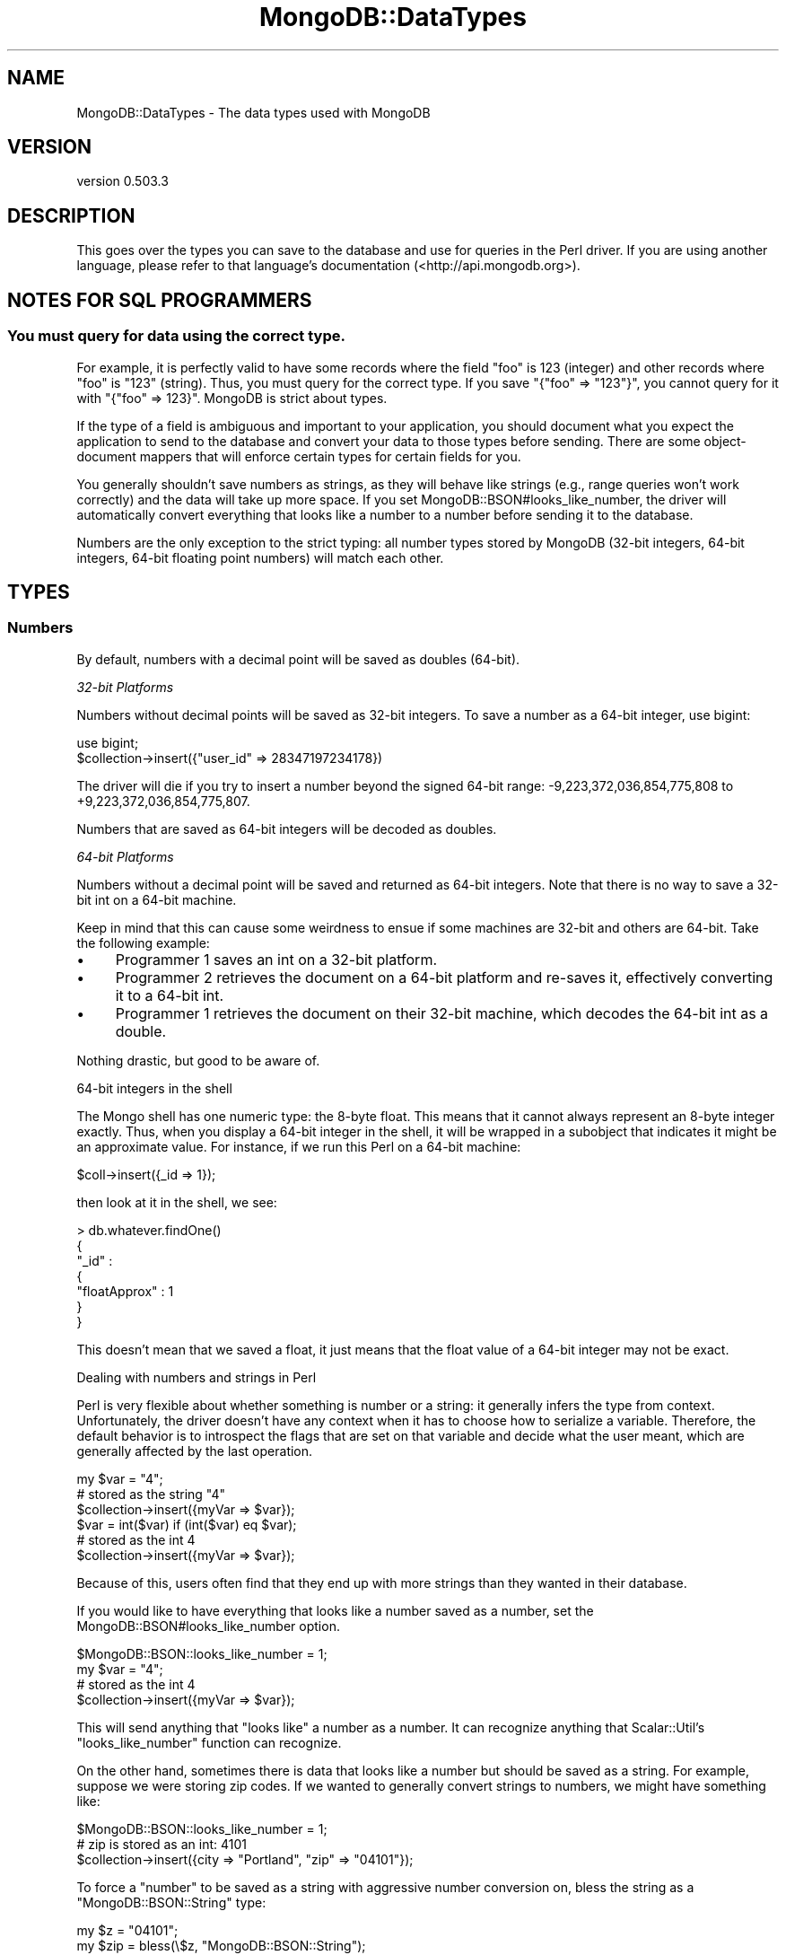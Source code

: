 .\" Automatically generated by Pod::Man 2.25 (Pod::Simple 3.16)
.\"
.\" Standard preamble:
.\" ========================================================================
.de Sp \" Vertical space (when we can't use .PP)
.if t .sp .5v
.if n .sp
..
.de Vb \" Begin verbatim text
.ft CW
.nf
.ne \\$1
..
.de Ve \" End verbatim text
.ft R
.fi
..
.\" Set up some character translations and predefined strings.  \*(-- will
.\" give an unbreakable dash, \*(PI will give pi, \*(L" will give a left
.\" double quote, and \*(R" will give a right double quote.  \*(C+ will
.\" give a nicer C++.  Capital omega is used to do unbreakable dashes and
.\" therefore won't be available.  \*(C` and \*(C' expand to `' in nroff,
.\" nothing in troff, for use with C<>.
.tr \(*W-
.ds C+ C\v'-.1v'\h'-1p'\s-2+\h'-1p'+\s0\v'.1v'\h'-1p'
.ie n \{\
.    ds -- \(*W-
.    ds PI pi
.    if (\n(.H=4u)&(1m=24u) .ds -- \(*W\h'-12u'\(*W\h'-12u'-\" diablo 10 pitch
.    if (\n(.H=4u)&(1m=20u) .ds -- \(*W\h'-12u'\(*W\h'-8u'-\"  diablo 12 pitch
.    ds L" ""
.    ds R" ""
.    ds C` ""
.    ds C' ""
'br\}
.el\{\
.    ds -- \|\(em\|
.    ds PI \(*p
.    ds L" ``
.    ds R" ''
'br\}
.\"
.\" Escape single quotes in literal strings from groff's Unicode transform.
.ie \n(.g .ds Aq \(aq
.el       .ds Aq '
.\"
.\" If the F register is turned on, we'll generate index entries on stderr for
.\" titles (.TH), headers (.SH), subsections (.SS), items (.Ip), and index
.\" entries marked with X<> in POD.  Of course, you'll have to process the
.\" output yourself in some meaningful fashion.
.ie \nF \{\
.    de IX
.    tm Index:\\$1\t\\n%\t"\\$2"
..
.    nr % 0
.    rr F
.\}
.el \{\
.    de IX
..
.\}
.\"
.\" Accent mark definitions (@(#)ms.acc 1.5 88/02/08 SMI; from UCB 4.2).
.\" Fear.  Run.  Save yourself.  No user-serviceable parts.
.    \" fudge factors for nroff and troff
.if n \{\
.    ds #H 0
.    ds #V .8m
.    ds #F .3m
.    ds #[ \f1
.    ds #] \fP
.\}
.if t \{\
.    ds #H ((1u-(\\\\n(.fu%2u))*.13m)
.    ds #V .6m
.    ds #F 0
.    ds #[ \&
.    ds #] \&
.\}
.    \" simple accents for nroff and troff
.if n \{\
.    ds ' \&
.    ds ` \&
.    ds ^ \&
.    ds , \&
.    ds ~ ~
.    ds /
.\}
.if t \{\
.    ds ' \\k:\h'-(\\n(.wu*8/10-\*(#H)'\'\h"|\\n:u"
.    ds ` \\k:\h'-(\\n(.wu*8/10-\*(#H)'\`\h'|\\n:u'
.    ds ^ \\k:\h'-(\\n(.wu*10/11-\*(#H)'^\h'|\\n:u'
.    ds , \\k:\h'-(\\n(.wu*8/10)',\h'|\\n:u'
.    ds ~ \\k:\h'-(\\n(.wu-\*(#H-.1m)'~\h'|\\n:u'
.    ds / \\k:\h'-(\\n(.wu*8/10-\*(#H)'\z\(sl\h'|\\n:u'
.\}
.    \" troff and (daisy-wheel) nroff accents
.ds : \\k:\h'-(\\n(.wu*8/10-\*(#H+.1m+\*(#F)'\v'-\*(#V'\z.\h'.2m+\*(#F'.\h'|\\n:u'\v'\*(#V'
.ds 8 \h'\*(#H'\(*b\h'-\*(#H'
.ds o \\k:\h'-(\\n(.wu+\w'\(de'u-\*(#H)/2u'\v'-.3n'\*(#[\z\(de\v'.3n'\h'|\\n:u'\*(#]
.ds d- \h'\*(#H'\(pd\h'-\w'~'u'\v'-.25m'\f2\(hy\fP\v'.25m'\h'-\*(#H'
.ds D- D\\k:\h'-\w'D'u'\v'-.11m'\z\(hy\v'.11m'\h'|\\n:u'
.ds th \*(#[\v'.3m'\s+1I\s-1\v'-.3m'\h'-(\w'I'u*2/3)'\s-1o\s+1\*(#]
.ds Th \*(#[\s+2I\s-2\h'-\w'I'u*3/5'\v'-.3m'o\v'.3m'\*(#]
.ds ae a\h'-(\w'a'u*4/10)'e
.ds Ae A\h'-(\w'A'u*4/10)'E
.    \" corrections for vroff
.if v .ds ~ \\k:\h'-(\\n(.wu*9/10-\*(#H)'\s-2\u~\d\s+2\h'|\\n:u'
.if v .ds ^ \\k:\h'-(\\n(.wu*10/11-\*(#H)'\v'-.4m'^\v'.4m'\h'|\\n:u'
.    \" for low resolution devices (crt and lpr)
.if \n(.H>23 .if \n(.V>19 \
\{\
.    ds : e
.    ds 8 ss
.    ds o a
.    ds d- d\h'-1'\(ga
.    ds D- D\h'-1'\(hy
.    ds th \o'bp'
.    ds Th \o'LP'
.    ds ae ae
.    ds Ae AE
.\}
.rm #[ #] #H #V #F C
.\" ========================================================================
.\"
.IX Title "MongoDB::DataTypes 3"
.TH MongoDB::DataTypes 3 "2013-01-07" "perl v5.14.1" "User Contributed Perl Documentation"
.\" For nroff, turn off justification.  Always turn off hyphenation; it makes
.\" way too many mistakes in technical documents.
.if n .ad l
.nh
.SH "NAME"
MongoDB::DataTypes \- The data types used with MongoDB
.SH "VERSION"
.IX Header "VERSION"
version 0.503.3
.SH "DESCRIPTION"
.IX Header "DESCRIPTION"
This goes over the types you can save to the database and use for queries in the
Perl driver.  If you are using another language, please refer to that language's
documentation (<http://api.mongodb.org>).
.SH "NOTES FOR SQL PROGRAMMERS"
.IX Header "NOTES FOR SQL PROGRAMMERS"
.SS "You must query for data using the correct type."
.IX Subsection "You must query for data using the correct type."
For example, it is perfectly valid to have some records where the field \*(L"foo\*(R" is
123 (integer) and other records where \*(L"foo\*(R" is \*(L"123\*(R" (string).  Thus, you must
query for the correct type.  If you save \f(CW\*(C`{"foo" => "123"}\*(C'\fR, you cannot query
for it with \f(CW\*(C`{"foo" => 123}\*(C'\fR.  MongoDB is strict about types.
.PP
If the type of a field is ambiguous and important to your application, you
should document what you expect the application to send to the database and
convert your data to those types before sending.  There are some object-document
mappers that will enforce certain types for certain fields for you.
.PP
You generally shouldn't save numbers as strings, as they will behave like
strings (e.g., range queries won't work correctly) and the data will take up
more space.  If you set MongoDB::BSON#looks_like_number, the driver will
automatically convert everything that looks like a number to a number before
sending it to the database.
.PP
Numbers are the only exception to the strict typing: all number types stored by
MongoDB (32\-bit integers, 64\-bit integers, 64\-bit floating point numbers) will
match each other.
.SH "TYPES"
.IX Header "TYPES"
.SS "Numbers"
.IX Subsection "Numbers"
By default, numbers with a decimal point will be saved as doubles (64\-bit).
.PP
\fI32\-bit Platforms\fR
.IX Subsection "32-bit Platforms"
.PP
Numbers without decimal points will be saved as 32\-bit integers.  To save a
number as a 64\-bit integer, use bigint:
.PP
.Vb 1
\&    use bigint;
\&
\&    $collection\->insert({"user_id" => 28347197234178})
.Ve
.PP
The driver will die if you try to insert a number beyond the signed 64\-bit
range: \-9,223,372,036,854,775,808 to +9,223,372,036,854,775,807.
.PP
Numbers that are saved as 64\-bit integers will be decoded as doubles.
.PP
\fI64\-bit Platforms\fR
.IX Subsection "64-bit Platforms"
.PP
Numbers without a decimal point will be saved and returned as 64\-bit integers.
Note that there is no way to save a 32\-bit int on a 64\-bit machine.
.PP
Keep in mind that this can cause some weirdness to ensue if some machines are
32\-bit and others are 64\-bit.  Take the following example:
.IP "\(bu" 4
Programmer 1 saves an int on a 32\-bit platform.
.IP "\(bu" 4
Programmer 2 retrieves the document on a 64\-bit platform and re-saves
it, effectively converting it to a 64\-bit int.
.IP "\(bu" 4
Programmer 1 retrieves the document on their 32\-bit machine, which
decodes the 64\-bit int as a double.
.PP
Nothing drastic, but good to be aware of.
.PP
64\-bit integers in the shell
.IX Subsection "64-bit integers in the shell"
.PP
The Mongo shell has one numeric type: the 8\-byte float.  This means that it
cannot always represent an 8\-byte integer exactly.  Thus, when you display a
64\-bit integer in the shell, it will be wrapped in a subobject that indicates
it might be an approximate value.  For instance, if we run this Perl on a
64\-bit machine:
.PP
.Vb 1
\&    $coll\->insert({_id => 1});
.Ve
.PP
then look at it in the shell, we see:
.PP
.Vb 7
\&    > db.whatever.findOne()
\&    {
\&        "_id" :
\&            {
\&                "floatApprox" : 1
\&            }
\&    }
.Ve
.PP
This doesn't mean that we saved a float, it just means that the float value of
a 64\-bit integer may not be exact.
.PP
Dealing with numbers and strings in Perl
.IX Subsection "Dealing with numbers and strings in Perl"
.PP
Perl is very flexible about whether something is number or a string: it
generally infers the type from context.  Unfortunately, the driver doesn't have
any context when it has to choose how to serialize a variable.  Therefore, the
default behavior is to introspect the flags that are set on that variable and
decide what the user meant, which are generally affected by the last operation.
.PP
.Vb 3
\&    my $var = "4";
\&    # stored as the string "4"
\&    $collection\->insert({myVar => $var});
\&
\&    $var = int($var) if (int($var) eq $var);
\&    # stored as the int 4
\&    $collection\->insert({myVar => $var});
.Ve
.PP
Because of this, users often find that they end up with more strings than they
wanted in their database.
.PP
If you would like to have everything that looks like a number saved as a number,
set the MongoDB::BSON#looks_like_number option.
.PP
.Vb 1
\&    $MongoDB::BSON::looks_like_number = 1;
\&
\&    my $var = "4";
\&    # stored as the int 4
\&    $collection\->insert({myVar => $var});
.Ve
.PP
This will send anything that \*(L"looks like\*(R" a number as a number.  It can
recognize anything that Scalar::Util's \f(CW\*(C`looks_like_number\*(C'\fR function can
recognize.
.PP
On the other hand, sometimes there is data that looks like a number but should
be saved as a string.  For example, suppose we were storing zip codes.  If we
wanted to generally convert strings to numbers, we might have something like:
.PP
.Vb 1
\&    $MongoDB::BSON::looks_like_number = 1;
\&
\&    # zip is stored as an int: 4101
\&    $collection\->insert({city => "Portland", "zip" => "04101"});
.Ve
.PP
To force a \*(L"number\*(R" to be saved as a string with aggressive number conversion
on, bless the string as a \f(CW\*(C`MongoDB::BSON::String\*(C'\fR type:
.PP
.Vb 2
\&    my $z = "04101";
\&    my $zip = bless(\e$z, "MongoDB::BSON::String");
\&
\&    # zip is stored as "04101"
\&    $collection\->insert({city => "Portland",
\&        zip => bless(\e$zip, "MongoDB::BSON::String")});
.Ve
.SS "Strings"
.IX Subsection "Strings"
All strings must be valid \s-1UTF\-8\s0 to be sent to the database.  If a string is not
valid, it will not be saved.  If you need to save a non\-UTF\-8 string, you can
save it as a binary blob (see the Binary Data section below).
.PP
All strings returned from the database have the \s-1UTF\-8\s0 flag set.
.PP
Unfortunately, due to Perl weirdness, \s-1UTF\-8\s0 is not very pretty.  For example,
suppose we have a \s-1UTF\-8\s0 string:
.PP
.Vb 1
\&    my $str = \*(AqA\*~Xland Islands\*(Aq;
.Ve
.PP
Now, let's print it:
.PP
.Vb 1
\&    print "$str\en";
.Ve
.PP
You can see in the output:
.PP
.Vb 1
\&    "\ex{c5}land Islands"
.Ve
.PP
Lovely, isn't it?  This is how Perl prints \s-1UTF\-8\s0.  To make it \*(L"pretty,\*(R" there
are a couple options:
.PP
.Vb 1
\&    my $pretty_str = utf8::encode($str);
.Ve
.PP
This, unintuitively, clears the \s-1UTF\-8\s0 flag.
.PP
You can also just run
.PP
.Vb 1
\&    binmode STDOUT, \*(Aq:utf8\*(Aq;
.Ve
.PP
and then the string (and all future \s-1UTF\-8\s0 strings) will print \*(L"correctly.\*(R"
.PP
You can also turn off \f(CW$MongoDB::BSON::utf_flag_on\fR, and the \s-1UTF\-8\s0 flag will
not be set when strings are decoded:
.PP
.Vb 1
\&    $MongoDB::BSON::utf8_flag_on = 0;
.Ve
.SS "Arrays"
.IX Subsection "Arrays"
Arrays must be saved as array references (\f(CW\*(C`\e@foo\*(C'\fR, not \f(CW@foo\fR).
.SS "Embedded Documents"
.IX Subsection "Embedded Documents"
Embedded documents are of the same form as top-level documents: either hash
references or Tie::IxHashs.
.SS "Dates"
.IX Subsection "Dates"
The DateTime package can be used insert and query for dates. Dates stored in
the database will be returned as instances of DateTime.
.PP
An example of storing and retrieving a date:
.PP
.Vb 1
\&    use DateTime;
\&
\&    my $now = DateTime\->now;
\&    $collection\->insert({\*(Aqts\*(Aq => $now});
\&
\&    my $obj = $collection\->find_one;
\&    print "Today is ".$obj\->{\*(Aqts\*(Aq}\->ymd."\en";
.Ve
.PP
An example of querying for a range of dates:
.PP
.Vb 2
\&    my $start = DateTime\->from_epoch( epoch => 100000 );
\&    my $end = DateTime\->from_epoch( epoch => 500000 );
\&
\&    my $cursor = $collection\->query({event => {\*(Aq$gt\*(Aq => $start, \*(Aq$lt\*(Aq => $end}});
.Ve
.PP
\&\fBWarning: creating Perl DateTime objects is extremely slow.  Consider saving
dates as numbers and converting the numbers to DateTimes when needed.  A single
DateTime field can make deserialization up to 10 times slower.\fR
.PP
For example, you could use the time function to store seconds since the epoch:
.PP
.Vb 1
\&    $collection\->update($criteria, {\*(Aq$set\*(Aq => {"last modified" => time()}})
.Ve
.PP
This will be faster to deserialize.
.SS "Regular Expressions"
.IX Subsection "Regular Expressions"
Use \f(CW\*(C`qr/.../\*(C'\fR to use a regular expression in a query:
.PP
.Vb 1
\&    my $cursor = $collection\->query({"name" => qr/[Jj]oh?n/});
.Ve
.PP
Regular expressions will match strings saved in the database.
.PP
You can also save and retrieve regular expressions themselves:
.PP
.Vb 5
\&    $collection\->insert({"regex" => qr/foo/i});
\&    $obj = $collection\->find_one;
\&    if ("FOO" =~ $obj\->{\*(Aqregex\*(Aq}) { # matches
\&        print "hooray\en";
\&    }
.Ve
.PP
Note for Perl 5.8 users: flags are lost when regular expressions are retrieved
from the database (this does not affect queries or Perl 5.10+).
.SS "Booleans"
.IX Subsection "Booleans"
Use the boolean package to get boolean values.  \f(CW\*(C`boolean::true\*(C'\fR and
\&\f(CW\*(C`boolean::false\*(C'\fR are the only parts of the package used, currently.
.PP
An example of inserting boolean values:
.PP
.Vb 1
\&    use boolean;
\&
\&    $collection\->insert({"okay" => true, "name" => "fred"});
.Ve
.PP
An example using boolean values for query operators (only returns documents
where the name field exists):
.PP
.Vb 1
\&    my $cursor = $collection\->query({"name" => {\*(Aq$exists\*(Aq => boolean::true}});
.Ve
.PP
Most of the time, you can just use 1 or 0 instead of \f(CW\*(C`true\*(C'\fR and \f(CW\*(C`false\*(C'\fR, such
as for specifying fields to return.  boolean is the only way to save
booleans to the database, though.
.PP
By default, booleans are returned from the database as integers.  To return
booleans as booleans, set \f(CW$MongoDB::BSON::use_boolean\fR to 1.
.SS "MongoDB::OID"
.IX Subsection "MongoDB::OID"
\&\*(L"\s-1OID\s0\*(R" stands for \*(L"Object \s-1ID\s0\*(R", and is a unique id that is automatically added to
documents if they do not already have an \f(CW\*(C`_id\*(C'\fR field before they are saved to
the database.  They are 12 bytes which are guarenteed to be unique.  Their
string form is a 24\-character string of hexidecimal digits.
.PP
To create a unique id:
.PP
.Vb 1
\&    my $oid = MongoDB::OID\->new;
.Ve
.PP
To create a MongoDB::OID from an existing 24\-character hexidecimal string:
.PP
.Vb 1
\&    my $oid = MongoDB::OID\->new("value" => "123456789012345678901234");
.Ve
.SS "Binary Data"
.IX Subsection "Binary Data"
By default, all database strings are \s-1UTF8\s0.  To save images, binaries, and other
non\-UTF8 data, you need to store it as binary data.  There are two ways to do this.
.PP
\fIString Refs\fR
.IX Subsection "String Refs"
.PP
In general, you can pass the string as a reference.  For example:
.PP
.Vb 2
\&    # non\-utf8 string
\&    my $string = "\exFF\exFE\exFF";
\&
\&    $collection\->insert({"photo" => \e$string});
.Ve
.PP
This will save the variable as binary data, bypassing the \s-1UTF8\s0 check.
.PP
Binary data can be matched exactly by the database, so this query will match
the object we inserted above:
.PP
.Vb 1
\&    $collection\->find({"photo" => \e$string});
.Ve
.PP
\fIMongoDB::BSON::Binary type\fR
.IX Subsection "MongoDB::BSON::Binary type"
.PP
You can also use the MongoDB::BSON::Binary class.  This allows you to
preserve the \fIsubtype\fR of your data.  Binary data in MongoDB stores a \*(L"type\*(R"
field, which can be any integer between 0 and 255.  Identical data will only
match if the subtype is the same.
.PP
Perl uses the default subtype of \f(CW\*(C`SUBTYPE_GENERIC\*(C'\fR.
.PP
The driver defaults to returning binary data as strings, not instances of
MongoDB::BSON::Binary (or even string references) for backwards compatibility
reasons.  If you need to round-trip binary data, set the
\&\f(CW\*(C`MongoDB::BSON::use_binary\*(C'\fR flag:
.PP
.Vb 1
\&    $MongoDB::BSON::use_binary = 1;
.Ve
.PP
Comparisons (e.g., \f(CW$gt\fR, \f(CW$lt\fR) may not work as you expect with binary data, so it
is worth experimenting.
.SS "MongoDB::Code"
.IX Subsection "MongoDB::Code"
MongoDB::Code is used to represent JavaScript code and, optionally, scope.
To create one:
.PP
.Vb 1
\&    use MongoDB::Code;
\&
\&    my $code = MongoDB::Code\->new("code" => "function() { return \*(Aqhello, world\*(Aq; }");
.Ve
.PP
Or, with a scope:
.PP
.Vb 2
\&    my $code = MongoDB::Code\->new("code" => "function() { return \*(Aqhello, \*(Aq+name; }",
\&        "scope" => {"name" => "Fred"});
.Ve
.PP
Which would then return \*(L"hello, Fred\*(R" when run.
.SS "MongoDB::MinKey"
.IX Subsection "MongoDB::MinKey"
\&\f(CW\*(C`MongoDB::MinKey\*(C'\fR is \*(L"less than\*(R" any other value of any type.  This can be useful
for always returning certain documents first (or last).
.PP
\&\f(CW\*(C`MongoDB::MinKey\*(C'\fR has no methods, fields, or string form.  To create one, it is
sufficient to say:
.PP
.Vb 1
\&    bless $minKey, "MongoDB::MinKey";
.Ve
.SS "MongoDB::MaxKey"
.IX Subsection "MongoDB::MaxKey"
\&\f(CW\*(C`MongoDB::MaxKey\*(C'\fR is \*(L"greater than\*(R" any other value of any type.  This can be useful
for always returning certain documents last (or first).
.PP
\&\f(CW\*(C`MongoDB::MaxKey\*(C'\fR has no methods, fields, or string form.  To create one, it is
sufficient to say:
.PP
.Vb 1
\&    bless $minKey, "MongoDB::MaxKey";
.Ve
.SS "MongoDB::Timestamp"
.IX Subsection "MongoDB::Timestamp"
.Vb 1
\&    my $ts = MongoDB::Timestamp\->new({sec => $seconds, inc => $increment});
.Ve
.PP
Timestamps are used internally by MongoDB's replication.  You can see them in
their natural habitat by querying \f(CW\*(C`local.main.$oplog\*(C'\fR.  Each entry looks
something like:
.PP
.Vb 1
\&    { "ts" : { "t" : 1278872990000, "i" : 1 }, "op" : "n", "ns" : "", "o" : { } }
.Ve
.PP
In the shell, timestamps are shown in milliseconds, although they are stored as
seconds.  So, to represent this document in Perl, we would do:
.PP
.Vb 6
\&    my $oplog = {
\&        "ts" => MongoDB::Timestamp\->new("sec" => 1278872990, "inc" => 1),
\&        "op" => "n",
\&        "ns" => "",
\&        "o" => {}
\&    }
.Ve
.PP
Timestamps are not dates.  You should not use them unless you are doing
something low-level with replication.  To save dates or times, use a number or
DateTime.
.SH "AUTHORS"
.IX Header "AUTHORS"
.IP "\(bu" 4
Florian Ragwitz <rafl@debian.org>
.IP "\(bu" 4
Kristina Chodorow <kristina@mongodb.org>
.IP "\(bu" 4
Mike Friedman <mike.friedman@10gen.com>
.SH "COPYRIGHT AND LICENSE"
.IX Header "COPYRIGHT AND LICENSE"
This software is Copyright (c) 2013 by 10gen, Inc..
.PP
This is free software, licensed under:
.PP
.Vb 1
\&  The Apache License, Version 2.0, January 2004
.Ve
